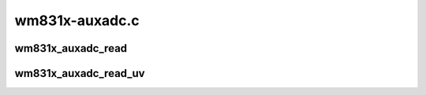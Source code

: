 .. -*- coding: utf-8; mode: rst -*-

===============
wm831x-auxadc.c
===============


.. _`wm831x_auxadc_read`:

wm831x_auxadc_read
==================

.. c:function:: int wm831x_auxadc_read (struct wm831x *wm831x, enum wm831x_auxadc input)

    :param struct wm831x \*wm831x:
        Device to read from.

    :param enum wm831x_auxadc input:
        AUXADC input to read.



.. _`wm831x_auxadc_read_uv`:

wm831x_auxadc_read_uv
=====================

.. c:function:: int wm831x_auxadc_read_uv (struct wm831x *wm831x, enum wm831x_auxadc input)

    :param struct wm831x \*wm831x:
        Device to read from.

    :param enum wm831x_auxadc input:
        AUXADC input to read.

